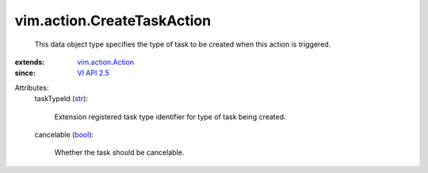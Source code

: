 .. _str: https://docs.python.org/2/library/stdtypes.html

.. _bool: https://docs.python.org/2/library/stdtypes.html

.. _VI API 2.5: ../../vim/version.rst#vimversionversion2

.. _vim.action.Action: ../../vim/action/Action.rst


vim.action.CreateTaskAction
===========================
  This data object type specifies the type of task to be created when this action is triggered.
:extends: vim.action.Action_
:since: `VI API 2.5`_

Attributes:
    taskTypeId (`str`_):

       Extension registered task type identifier for type of task being created.
    cancelable (`bool`_):

       Whether the task should be cancelable.
